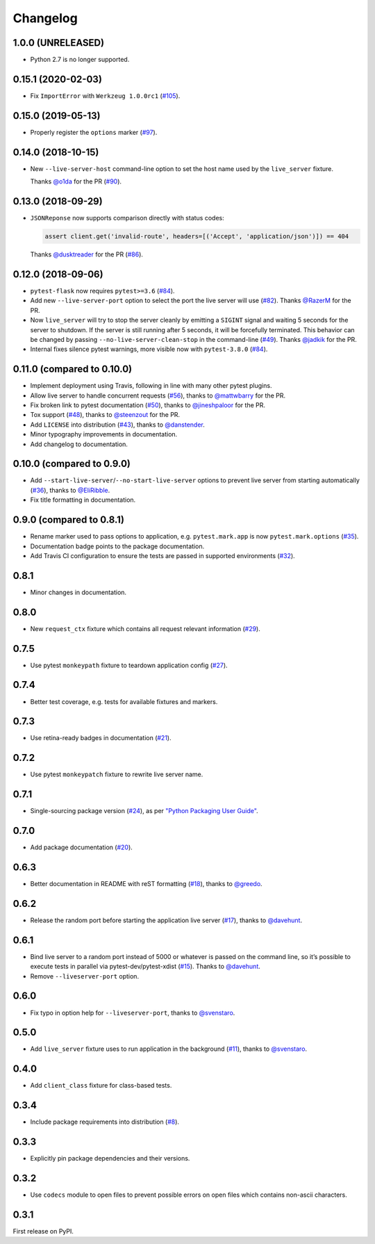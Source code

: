 .. _changelog:

Changelog
=========

1.0.0 (UNRELEASED)
------------------

- Python 2.7 is no longer supported.

0.15.1 (2020-02-03)
-------------------

- Fix ``ImportError`` with ``Werkzeug 1.0.0rc1`` (`#105`_).

.. _#105: https://github.com/pytest-dev/pytest-flask/pull/105

0.15.0 (2019-05-13)
-------------------

- Properly register the ``options`` marker (`#97`_).

.. _#97: https://github.com/pytest-dev/pytest-flask/pull/97

0.14.0 (2018-10-15)
-------------------

- New ``--live-server-host`` command-line option to set the host name used by
  the ``live_server`` fixture.

  Thanks `@o1da`_ for the PR (`#90`_).

.. _@o1da: https://github.com/o1da
.. _#90: https://github.com/pytest-dev/pytest-flask/pull/90

0.13.0 (2018-09-29)
-------------------

- ``JSONReponse`` now supports comparison directly with status codes:

  .. code-block:: python

      assert client.get('invalid-route', headers=[('Accept', 'application/json')]) == 404

  Thanks `@dusktreader`_ for the PR (`#86`_).

.. _@dusktreader: https://github.com/dusktreader
.. _#86: https://github.com/pytest-dev/pytest-flask/pull/86

0.12.0 (2018-09-06)
-------------------

- ``pytest-flask`` now requires ``pytest>=3.6`` (`#84`_).

- Add new ``--live-server-port`` option to select the port the live server will use (`#82`_).
  Thanks `@RazerM`_ for the PR.

- Now ``live_server`` will try to stop the server cleanly by emitting a ``SIGINT`` signal and
  waiting 5 seconds for the server to shutdown. If the server is still running after 5 seconds,
  it will be forcefully terminated. This behavior can be changed by passing
  ``--no-live-server-clean-stop`` in the command-line (`#49`_).
  Thanks `@jadkik`_ for the PR.

- Internal fixes silence pytest warnings, more visible now with ``pytest-3.8.0`` (`#84`_).

.. _@jadkik: https://github.com/jadkik
.. _@RazerM: https://github.com/RazerM
.. _#49: https://github.com/pytest-dev/pytest-flask/issues/49
.. _#82: https://github.com/pytest-dev/pytest-flask/pull/82
.. _#84: https://github.com/pytest-dev/pytest-flask/pull/84


0.11.0 (compared to 0.10.0)
---------------------------

- Implement deployment using Travis, following in line with many other pytest plugins.

- Allow live server to handle concurrent requests (`#56`_), thanks to
  `@mattwbarry`_ for the PR.

- Fix broken link to pytest documentation (`#50`_), thanks to
  `@jineshpaloor`_ for the PR.

- Tox support (`#48`_), thanks to `@steenzout`_ for the PR.

- Add ``LICENSE`` into distribution (`#43`_), thanks to `@danstender`_.

- Minor typography improvements in documentation.

- Add changelog to documentation.


.. _#43: https://github.com/vitalk/pytest-flask/issues/43
.. _#48: https://github.com/pytest-dev/pytest-flask/pull/48
.. _#50: https://github.com/pytest-dev/pytest-flask/pull/50
.. _#56: https://github.com/pytest-dev/pytest-flask/pull/56
.. _@danstender: https://github.com/danstender
.. _@jineshpaloor: https://github.com/jineshpaloor
.. _@mattwbarry: https://github.com/mattwbarry
.. _@steenzout: https://github.com/steenzout


0.10.0 (compared to 0.9.0)
--------------------------

- Add ``--start-live-server``/``--no-start-live-server`` options to prevent
  live server from starting automatically (`#36`_), thanks to `@EliRibble`_.

- Fix title formatting in documentation.


.. _#36: https://github.com/vitalk/pytest-flask/issues/36
.. _@EliRibble: https://github.com/EliRibble


0.9.0 (compared to 0.8.1)
-------------------------

- Rename marker used to pass options to application, e.g. ``pytest.mark.app``
  is now ``pytest.mark.options`` (`#35`_).

- Documentation badge points to the package documentation.

- Add Travis CI configuration to ensure the tests are passed in supported
  environments (`#32`_).


.. _#32: https://github.com/vitalk/pytest-flask/issues/32
.. _#35: https://github.com/vitalk/pytest-flask/issues/35

0.8.1
-----

- Minor changes in documentation.

0.8.0
-----

- New ``request_ctx`` fixture which contains all request relevant
  information (`#29`_).

.. _#29: https://github.com/vitalk/pytest-flask/issues/29

0.7.5
-----

- Use pytest ``monkeypath`` fixture to teardown application config (`#27`_).

.. _#27: https://github.com/vitalk/pytest-flask/issues/27

0.7.4
-----

- Better test coverage, e.g. tests for available fixtures and markers.

0.7.3
-----

- Use retina-ready badges in documentation (`#21`_).

.. _#21: https://github.com/vitalk/pytest-flask/issues/21

0.7.2
-----

- Use pytest ``monkeypatch`` fixture to rewrite live server name.

0.7.1
-----

- Single-sourcing package version (`#24`_), as per `"Python Packaging User Guide"
  <https://packaging.python.org/en/latest/single_source_version.html#single-sourcing-the-version>`_.

.. _#24: https://github.com/vitalk/pytest-flask/issues/24

0.7.0
-----

- Add package documentation (`#20`_).

.. _#20: https://github.com/vitalk/pytest-flask/issues/20

0.6.3
-----

- Better documentation in README with reST formatting (`#18`_), thanks
  to `@greedo`_.


.. _#18: https://github.com/vitalk/pytest-flask/issues/18
.. _@greedo: https://github.com/greedo

0.6.2
-----

- Release the random port before starting the application live server (`#17`_),
  thanks to `@davehunt`_.


.. _#17: https://github.com/vitalk/pytest-flask/issues/17
.. _@davehunt: https://github.com/davehunt

0.6.1
-----

- Bind live server to a random port instead of 5000 or whatever is passed on
  the command line, so it’s possible to execute tests in parallel via
  pytest-dev/pytest-xdist (`#15`_). Thanks to `@davehunt`_.

- Remove ``--liveserver-port`` option.


.. _#15: https://github.com/vitalk/pytest-flask/issues/15
.. _@davehunt: https://github.com/davehunt

0.6.0
-----

- Fix typo in option help for ``--liveserver-port``, thanks to `@svenstaro`_.

.. _@svenstaro: https://github.com/svenstaro

0.5.0
-----

- Add ``live_server`` fixture uses to run application in the background (`#11`_),
  thanks to `@svenstaro`_.


.. _#11: https://github.com/vitalk/pytest-flask/issues/11
.. _@svenstaro: https://github.com/svenstaro

0.4.0
-----

- Add ``client_class`` fixture for class-based tests.

0.3.4
-----

- Include package requirements into distribution (`#8`_).

.. _#8: https://github.com/vitalk/pytest-flask/issues/8

0.3.3
-----

- Explicitly pin package dependencies and their versions.

0.3.2
-----

- Use ``codecs`` module to open files to prevent possible errors on open
  files which contains non-ascii characters.

0.3.1
-----

First release on PyPI.
